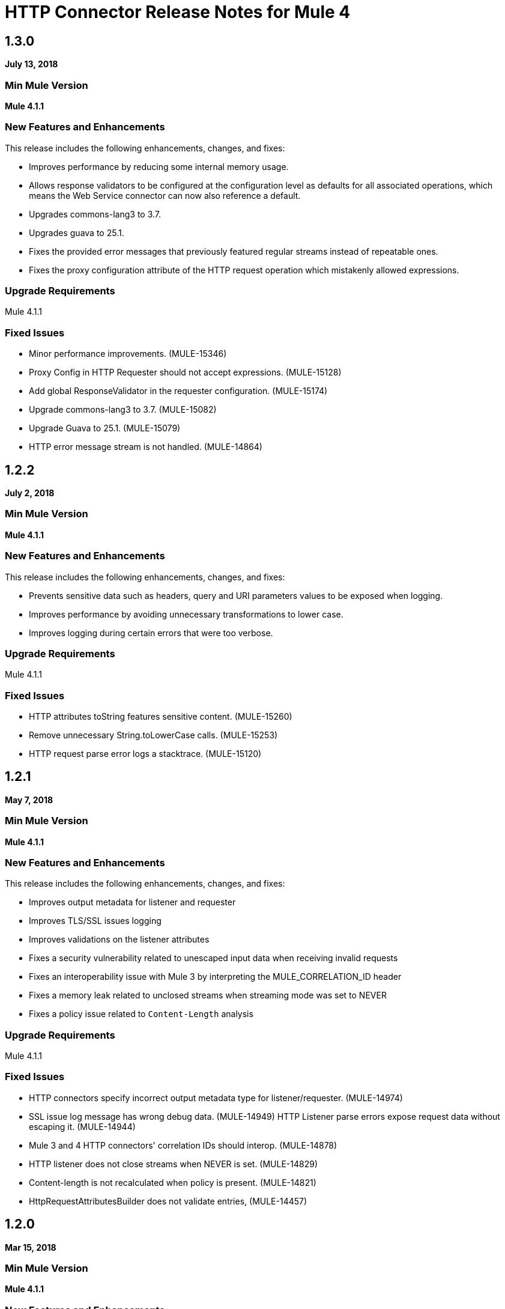 = HTTP Connector Release Notes for Mule 4
:keywords: mule, HTTP, connector, release notes

== 1.3.0

*July 13, 2018*

=== Min Mule Version

*Mule 4.1.1*

=== New Features and Enhancements

This release includes the following enhancements, changes, and fixes:

* Improves performance by reducing some internal memory usage.
* Allows response validators to be configured at the configuration level as defaults for all associated operations, which means the Web Service connector can now also reference a default.
* Upgrades commons-lang3 to 3.7.
* Upgrades guava to 25.1.
* Fixes the provided error messages that previously featured regular streams instead of repeatable ones.
* Fixes the proxy configuration attribute of the HTTP request operation which mistakenly allowed expressions.

=== Upgrade Requirements

Mule 4.1.1

=== Fixed Issues

* Minor performance improvements. (MULE-15346)
* Proxy Config in HTTP Requester should not accept expressions. (MULE-15128)
* Add global ResponseValidator in the requester configuration. (MULE-15174)
* Upgrade commons-lang3 to 3.7. (MULE-15082)
* Upgrade Guava to 25.1. (MULE-15079)
* HTTP error message stream is not handled. (MULE-14864)

== 1.2.2

*July 2, 2018*

=== Min Mule Version

*Mule 4.1.1*

=== New Features and Enhancements

This release includes the following enhancements, changes, and fixes:

* Prevents sensitive data such as headers, query and URI parameters values to be exposed when logging.
* Improves performance by avoiding unnecessary transformations to lower case.
* Improves logging during certain errors that were too verbose.

=== Upgrade Requirements

Mule 4.1.1

=== Fixed Issues

* HTTP attributes toString features sensitive content. (MULE-15260)
* Remove unnecessary String.toLowerCase calls. (MULE-15253)
* HTTP request parse error logs a stacktrace. (MULE-15120)

== 1.2.1

*May 7, 2018*

=== Min Mule Version

*Mule 4.1.1*

=== New Features and Enhancements

This release includes the following enhancements, changes, and fixes:

* Improves output metadata for listener and requester
* Improves TLS/SSL issues logging
* Improves validations on the listener attributes
* Fixes a security vulnerability related to unescaped input data when receiving invalid requests
* Fixes an interoperability issue with Mule 3 by interpreting the MULE_CORRELATION_ID header
* Fixes a memory leak related to unclosed streams when streaming mode was set to NEVER
* Fixes a policy issue related to `Content-Length` analysis

=== Upgrade Requirements

Mule 4.1.1

=== Fixed Issues

* HTTP connectors specify incorrect output metadata type for listener/requester. (MULE-14974)
* SSL issue log message has wrong debug data. (MULE-14949)
HTTP Listener parse errors expose request data without escaping it. (MULE-14944)
* Mule 3 and 4 HTTP connectors' correlation IDs should interop. (MULE-14878)
* HTTP listener does not close streams when NEVER is set. (MULE-14829)
* Content-length is not recalculated when policy is present. (MULE-14821)
* HttpRequestAttributesBuilder does not validate entries, (MULE-14457)

== 1.2.0

*Mar 15, 2018*

=== Min Mule Version

*Mule 4.1.1*

=== New Features and Enhancements

This release includes the following enhancements, changes, and fixes:

* Fixes the status code validators to allow spaces in their value definition
* Fixes startup error messages so they show up on logs
* Improves performance when handling headers
* Allows requester to keep provided headers case

=== Upgrade Requirements

Mule 4.1.1

=== Fixed Issues

* Status code validators cannot handle spaces in the values. (MULE-14541)
* Mule swallows HTTP exception. (MULE-14535)
* HTTP: Allow requester to keep provided headers case. (MULE-14530)

== 1.1.0

*Jan 19, 2018*

=== Min Mule Version

*Mule 4.1.0*

=== New Features and Enhancements

This release includes the following enhancements, changes, and fixes:

* Support for X-Correlation-ID
* Added default headers and query parameters to HTTP Requester config
* Performance improvements

=== Upgrade Requirements

Mule 4.1

=== Fixed Issues

* HTTP Connector exports internal classes. (MULE-14447)
* Multi value headers not working when setting HttpPolicyRequestAttributes from DW. (MULE-14380)
* HTTP Connector should use FAIL BackpressueStrategy by default. (MULE-14271)
* Send X-Correlation-ID header with outbound requests and parse it with inbound requests. (MULE-14085)
* Expose host address in HttpRequestAttributes. (MULE-10912)

== See Also

* https://forums.mulesoft.com[MuleSoft Forum]
* https://support.mulesoft.com[Contact MuleSoft Support]
